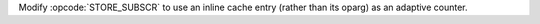 Modify :opcode:`STORE_SUBSCR` to use an inline cache entry (rather than its
oparg) as an adaptive counter.
